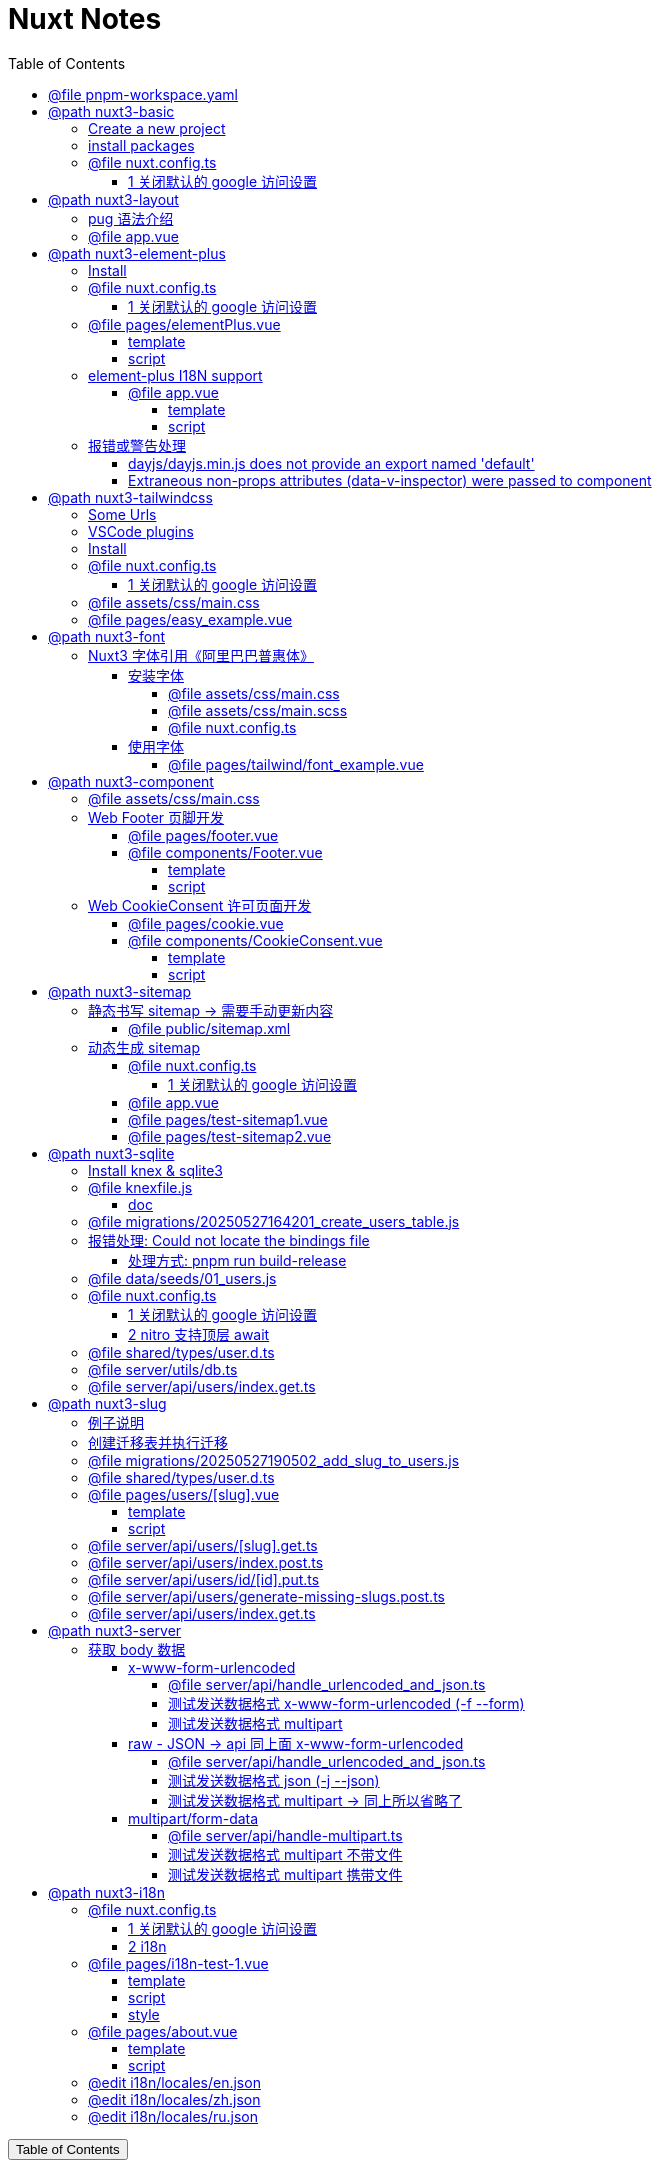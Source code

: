 :source-highlighter: pygments
:icons: font
:scripts: cjk
:stem: latexmath
:toc:
:toc: right
:toc-title: Table of Contents
:toclevels: 4

= Nuxt Notes

++++
<button id="toggleButton">Table of Contents</button>
<script>
    // 获取按钮和 div 元素
    const toggleButton = document.getElementById('toggleButton');
    const contentDiv = document.getElementById('toc');
    contentDiv.style.display = 'block';

    // 添加点击事件监听器
    toggleButton.addEventListener('click', () => {
        // 切换 div 的显示状态
        // if (contentDiv.style.display === 'none' || contentDiv.style.display === '') {
        if (contentDiv.style.display === 'none') {
            contentDiv.style.display = 'block';
        } else {
            contentDiv.style.display = 'none';
        }
    });
</script>
++++

== @file pnpm-workspace.yaml
[source,yaml]
----
packages:
  - 'nuxt3-basic'
  - 'nuxt3-element-plus'
  - 'nuxt3-layout'
  - 'nuxt3-tailwindcss'
  - 'nuxt3-font'
  - 'nuxt3-component'
  - 'nuxt3-sitemap'
  - 'nuxt3-sqlite'
  - 'nuxt3-slug'
  - 'nuxt3-server'
  - 'nuxt3-i18n'

----

== @path nuxt3-basic
这是本来就有的 origin/main 分支。

https://github.com/wangzhaohe/nuxt3-basic.git

=== Create a new project
https://nuxt.com/docs/getting-started/installation#new-project

Prepare Directory

    mkdir -p nuxt/nuxt3

IMPORTANT: nuxt3-basic 作为最基本的项目目录，后面会使用 `git worktree` 把不同分支的目录放在 nuxt3目录下，它们和 nuxt3-basic 在同级目录下。这样后面再有 nuxt4 的项目，也可以放在 nuxt 目录下，和 nuxt3 目录平行放置。


Create a new nuxt3 project

    cd nuxt/nuxt3
    pnpm create nuxt nuxt3-basic


.Install some recommended library
....
> pnpm create nuxt nuxt3-basic

        .d$b.
       i$$A$$L  .d$b
     .$$F` `$$L.$$A$$.
    j$$'    `4$$:` `$$.
   j$$'     .4$:    `$$.
  j$$`     .$$:      `4$L
 :$$:____.d$$:  _____.:$$:
 `4$$$$$$$$P` .i$$$$$$$$P`

ℹ Welcome to Nuxt!                                                                                                                                nuxi 11:13:07 AM
ℹ Creating a new project in nuxt3-basic.                                                                                                          nuxi 11:13:07 AM

✔ Which package manager would you like to use?
pnpm
◐ Installing dependencies...                                                                                                                       nuxi 11:13:09 AM
 WARN  9 deprecated subdependencies found: @types/parse-path@7.1.0, are-we-there-yet@2.0.0, gauge@3.0.2, glob@7.2.3, glob@8.1.0, inflight@1.0.6, node-domexception@1.0.0, npmlog@5.0.1, rimraf@3.0.2
Packages: +763

Progress: resolved 836, reused 757, downloaded 11, added 763, done

> nuxt-app@ postinstall /Users/swot/swot-learning/nuxt/nuxt3/nuxt3-basic
> nuxt prepare

✔ Types generated in .nuxt                                                                                                                        nuxi 11:13:21 AM

dependencies:
+ nuxt 3.17.4
+ vue 3.5.14
+ vue-router 4.5.1

Done in 11.6s
✔ Installation completed.                                                                                                                         nuxi 11:13:21 AM

✔ Initialize git repository?
Yes
ℹ Initializing git repository...                                                                                                                  nuxi 11:13:25 AM

hint: Using 'master' as the name for the initial branch. This default branch name
hint: is subject to change. To configure the initial branch name to use in all
hint: of your new repositories, which will suppress this warning, call:
hint:
hint: 	git config --global init.defaultBranch <name>
hint:
hint: Names commonly chosen instead of 'master' are 'main', 'trunk' and
hint: 'development'. The just-created branch can be renamed via this command:
hint:
hint: 	git branch -m <name>
Initialized empty Git repository in /Users/swot/swot-learning/nuxt/nuxt3/nuxt3-basic/.git/

✔ Would you like to install any of the official modules?
@nuxt/eslint – Project-aware, easy-to-use, extensible and future-proof ESLint integration, @nuxt/fonts – Add custom web fonts with performance in mind, @nuxt/icon –
Icon module for Nuxt with 200,000+ ready to use icons from Iconify, @nuxt/image – Add images with progressive processing, lazy-loading, resizing and providers
support, @nuxt/scripts – Add 3rd-party scripts without sacrificing performance, @nuxt/ui – The Intuitive UI Library powered by Reka UI and Tailwind CSS
ℹ Resolved @nuxt/icon, @nuxt/image, @nuxt/scripts, @nuxt/ui, @nuxt/fonts, @nuxt/eslint, adding modules...                                         nuxi 11:16:40 AM
ℹ Installing @nuxt/icon@1.13.0, @nuxt/image@1.10.0, @nuxt/scripts@0.11.7, @nuxt/ui@3.1.2, @nuxt/fonts@0.11.4, @nuxt/eslint@1.4.1 as dependencies  nuxi 11:16:40 AM
 WARN  9 deprecated subdependencies found: @types/parse-path@7.1.0, are-we-there-yet@2.0.0, gauge@3.0.2, glob@7.2.3, glob@8.1.0, inflight@1.0.6, node-domexception@1.0.0, npmlog@5.0.1, rimraf@3.0.2
Packages: +271
+++++++++++++++++++++++++++++++++++++++++++++++++++++++++++++++++++++++++++++++++++++++++++++++++++++++++++++++++++++++++++++++++++++++++++++++++++++++++++++++++++
Progress: resolved 1129, reused 1022, downloaded 3, added 271, done

dependencies:
+ @nuxt/eslint 1.4.1
+ @nuxt/fonts 0.11.4
+ @nuxt/icon 1.13.0
+ @nuxt/image 1.10.0
+ @nuxt/scripts 0.11.7
+ @nuxt/ui 3.1.2

Done in 19.8s
 WARN  9 deprecated subdependencies found: @types/parse-path@7.1.0, are-we-there-yet@2.0.0, gauge@3.0.2, glob@7.2.3, glob@8.1.0, inflight@1.0.6, node-domexception@1.0.0, npmlog@5.0.1, rimraf@3.0.2
Already up to date
Progress: resolved 1129, reused 1025, downloaded 0, added 0, done

dependencies:
+ @unhead/vue ^2.0.3
+ eslint ^9.0.0
+ typescript ^5.6.3

Done in 3s
ℹ Adding @nuxt/icon to the modules                                                                                                                nuxi 11:17:03 AM
ℹ Adding @nuxt/image to the modules                                                                                                               nuxi 11:17:03 AM
ℹ Adding @nuxt/scripts to the modules                                                                                                             nuxi 11:17:03 AM
ℹ Adding @nuxt/ui to the modules                                                                                                                  nuxi 11:17:03 AM
ℹ Adding @nuxt/fonts to the modules                                                                                                               nuxi 11:17:03 AM
ℹ Adding @nuxt/eslint to the modules                                                                                                              nuxi 11:17:03 AM
✔ ESLint config file created at /Users/swot/swot-learning/nuxt/nuxt3/nuxt3-basic/eslint.config.mjs                                                     11:17:05 AM
ℹ If you have .eslintrc or .eslintignore files, you might want to migrate them to the new config file                                                  11:17:05 AM
ℹ Nuxt Icon server bundle mode is set to local                                                                                                         11:17:05 AM
✔ Types generated in nuxt3-basic/.nuxt                                                                                                            nuxi 11:17:08 AM
                                                                                                                                                   nuxi 11:17:08 AM
✨ Nuxt project has been created with the v3 template. Next steps:
 › cd nuxt3-basic                                                                                                                                  nuxi 11:17:08 AM
 › Start development server with pnpm run dev
....

=== install packages
I like pug, so add it.

    pnpm add pug

=== @file nuxt.config.ts
[source,javascript,]
----
// https://nuxt.com/docs/api/configuration/nuxt-config
export default defineNuxtConfig({
    compatibilityDate: '2025-05-15',
    devtools: { enabled: true },

    modules: [
        '@nuxt/icon',
        '@nuxt/image',
        '@nuxt/scripts',
        '@nuxt/ui',
        '@nuxt/fonts',
        '@nuxt/eslint'
    ],
    @others
});
----

==== 1 关闭默认的 google 访问设置
[source,javascript,]
----
// 因为默认会使用 google 的字体和图标，但是 node.js 不会走代理，可能访问不到 google 网站。

// @nuxt/fonts 不使用 google fonts
fonts: {
    provider: 'none', // 禁用默认字体提供商（如 Google Fonts）
},

// Nuxt UI 就不会再尝试加载 Google Fonts
ui: {
    fonts: false
},
----

== @path nuxt3-layout
Add worktree nuxt3-layout

    git worktree add -b nuxt3-layout ../nuxt3-layout origin/main
    git push -u origin nuxt3-layout

https://github.com/wangzhaohe/nuxt3-basic/tree/nuxt3-layout

=== pug 语法介绍
模板使用了 pug 格式，优点是不用再写结束标签了。以缩进作为层级，类似于 python 语言。

https://pugjs.org/api/getting-started.html

安装 pug

    pnpm add -D pug

=== @file app.vue
[source,typescript]
----
<template lang="pug">
    NuxtLayout
        NuxtPage
</template>
----

== @path nuxt3-element-plus
Add worktree nuxt3-element-plus

    git worktree add -b nuxt3-element-plus ../nuxt3-element-plus
    git push -u origin nuxt3-element-plus

[IMPORTANT]
====
一定要注意是从哪个分支创建的，实在不放心就直接指定分支来源吧。
比如从 origin/nuxt3-layout 来创建新的 worktree

    git worktree add -b nuxt3-element-plus ../nuxt3-element-plus origin/nuxt3-layout
====

https://github.com/wangzhaohe/nuxt3-basic/tree/nuxt3-element-plus

=== Install
Video: https://www.bilibili.com/video/BV1G14y1z7KF/?spm_id_from=333.337.search-card.all.click&vd_source=392e2829ea8e40de989be86888026747[安装和使用Element Plus组件库] | 
https://www.bilibili.com/video/BV1pd4y1W7eX/?spm_id_from=333.788&vd_source=392e2829ea8e40de989be86888026747[水哥澎湃]

文档: https://nuxt.com/modules/element-plus?[官网详细安装说明]

.安装命令
[source,sql]
----
pnpm i element-plus @element-plus/nuxt -D
----

NOTE: -D 可以作为开发依赖，因为在 build 时会自动收集相关信息

=== @file nuxt.config.ts
[source,javascript,]
----
// https://nuxt.com/docs/api/configuration/nuxt-config
export default defineNuxtConfig({
    compatibilityDate: '2025-05-15',
    devtools: { enabled: true },

    modules: [
        '@nuxt/icon',
        '@nuxt/image',
        '@nuxt/scripts',
        '@nuxt/ui',
        '@nuxt/fonts',
        '@nuxt/eslint',
        '@element-plus/nuxt'    // new
    ],
    elementPlus: { /** Options */ },
    @others
});
----

==== 1 关闭默认的 google 访问设置
[source,javascript,]
----
/* 因为默认会使用 google 的字体和图标，
   但是 node.js 不会走代理，可能访问不到 google 网站
*/

// @nuxt/fonts 不使用 google fonts
fonts: {
    provider: 'none', // 禁用默认字体提供商（如 Google Fonts）
},

// Nuxt UI 就不会再尝试加载 Google Fonts
ui: {
    fonts: false
},
----

=== @file pages/elementPlus.vue


==== template
[source,typescript]
----
<template lang="pug">
div
    el-button(@click="ElMessage('hello')") button

    ElButton(:icon="ElIconEditPen" type="success") button

    LazyElButton(type="warning") lazy button

    el-icon
        ElIconDeleteFilled

    el-date-picker(
        v-model="date"
        type="date"
        placeholder="选择日期"
    )

    el-table.mb-1(:data="[]")
    el-pagination(:total="100")
</template>
----

==== script
[source,typescript]
----
<script setup lang="ts">
    const date = ref('')
</script>
----

=== element-plus I18N support
https://element-plus.org/zh-CN/guide/i18n.html#configprovider

ConfigProvider 方式

==== @file app.vue


===== template
[source,typescript]
----
<template lang="pug">
NuxtLayout
    div
        //- 这一行应该可以放在 layout 文件中，现在只是一个测试而已
        el-button.mb-2(@click="toggle") Switch Language
        p
        el-config-provider(:locale="locale")
            NuxtPage
</template>
----

===== script
[source,typescript]
----
<script setup lang="ts">

import zhCn from 'element-plus/es/locale/lang/zh-cn'
import en   from 'element-plus/es/locale/lang/en'

const language = ref('zh-cn')

// eslint-disable-next-line @typescript-eslint/no-unused-vars
const locale = computed(() => (
    language.value === 'zh-cn' ? zhCn : en))

// eslint-disable-next-line @typescript-eslint/no-unused-vars
const toggle = () => {
    language.value = language.value === 'zh-cn' ? 'en' : 'zh-cn'
}

</script>
----

=== 报错或警告处理


==== dayjs/dayjs.min.js does not provide an export named 'default'
这是安装命令:

    pnpm i element-plus @element-plus/nuxt -D

在安装完 element-plus 后报错:

.报错提示
....
[Bug Report] [All] Uncaught SyntaxError: The requested module '/_nuxt/node_modules/dayjs/dayjs.min.js?v=391d0c11' does not provide an export named 'default' (at picker2.mjs?v=391d0c11:2:8)
....


在网上查找解决方法为：
https://github.com/element-plus/element-plus/issues/8165

实际解决方法为: pnpm install dayjs

==== Extraneous non-props attributes (data-v-inspector) were passed to component
https://github.com/element-plus/element-plus/issues/18213

```xml
<NuxtLayout>
    <!-- elementUI plus 支持中文 -->
    <el-config-provider :locale="zhCn">
        <NuxtPage />
    </el-config-provider>
</NuxtLayout>
```

如上面 element-plus 设置中文后，如果在页面(pages/)中再使用组件，则会报警告如下:

> WARN  [Vue warn]: Extraneous non-props attributes (data-v-inspector) were passed to component but could not be automatically inherited because component renders fragment or text or teleport root nodes. 
  at <ElConfigProvider locale= { name: 'zh-cn',
  el:


##解决方法：在 nuxt.config.ts 中临时禁用 componentInspector 功能##

```javascript
export default defineNuxtConfig({
  devtools: {
    enabled: true,
    componentInspector: false
  },
})
```

== @path nuxt3-tailwindcss
Add worktree nuxt3-tailwindcss

    cd nuxt3-basic
    git worktree add -b nuxt3-tailwindcss ../nuxt3-tailwindcss origin/nuxt3-layout
    // 修改之后提交代码
    git push -u origin nuxt3-tailwindcss

https://github.com/wangzhaohe/nuxt3-basic/tree/nuxt3-tailwindcss

=== Some Urls
https://nuxt.com/modules/tailwindcss
目前我没有使用该 @nuxtjs/tailwindcss（集成的是 tailwindcss3），因为 NuxtUI 集成了 tailwindcss4，就不用再单独安装了。

Official Website: https://tailwindcss.com/blog

中文网: https://tailwind.nodejs.cn/docs/installation +
中文网的版本默认是 4.1 2025-05-22 12:50:32

基于 tailwind 开发的 UI https://flowbite.com/ +
感觉很强

基于 tailwind 开发的 UI 特效库 +
https://inspira-ui.com/getting-started/installation +
特别酷

Tailwind CSS Start to Mastery with 18 Project Examples 2024 +
https://www.bilibili.com/video/BV1f2zqYCE84 +
https://github.com/emmanuelbakare/Mastering-Tailwind-CSS-with-Project-Examples +
感觉这个课程挺适合我的，坚持看完了，英语听力长了。

=== VSCode plugins
vscode install plugin: Tailwind CSS IntelliSense (vscode 的智能提示，需要配置如下)

.在项目的根目录 `.vscode/settings.json` 中添加以下内容
[source,json]
----
{
  "files.associations": {
    "*.css": "tailwindcss"
  },
  "editor.quickSuggestions": {
    "strings": "on"
  },
  "tailwindCSS.classAttributes": ["class", "ui"],
  "tailwindCSS.experimental.classRegex": [
    ["ui:\\s*{([^)]*)\\s*}", "(?:'|\"|`)([^']*)(?:'|\"|`)"]
  ]
}
----

ref: https://ui.nuxt.com/getting-started/installation/nuxt#import-tailwind-css-and-nuxt-ui-in-your-css

=== Install
https://ui.nuxt.com/getting-started/installation/nuxt

使用 NuxtUI 的安装配置就可以了。

=== @file nuxt.config.ts
[source,typescript]
----
// https://nuxt.com/docs/api/configuration/nuxt-config
export default defineNuxtConfig({
    compatibilityDate: '2025-05-15',
    devtools: { enabled: true },

    modules: [
        '@nuxt/icon',
        '@nuxt/image',
        '@nuxt/scripts',
        '@nuxt/ui',                  // new
        '@nuxt/fonts',
        '@nuxt/eslint',
    ],
    css: ['~/assets/css/main.css'],  // new
    @others
})
----

==== 1 关闭默认的 google 访问设置
[source,javascript]
----
/* 因为默认会使用 google 的字体和图标，
   但是 node.js 不会走代理，可能访问不到 google 网站
*/

// @nuxt/fonts 不使用 google fonts
fonts: {
    provider: 'none', // 禁用默认字体提供商（如 Google Fonts）
},

ui: {
    // Nuxt UI 就不会再尝试加载 Google Fonts
    fonts: false,
},
----

=== @file assets/css/main.css
[source,scss]
----
@import "tailwindcss";
@import "@nuxt/ui";
----

=== @file pages/easy_example.vue
[source,typescript]
----
<template lang="pug">
div(class="text-3xl text-white bg-green-500 p-6 rounded shadow")
    | Tailwind 样式现在已生效
</template>
----

== @path nuxt3-font
Add worktree nuxt3-font

    cd nuxt3-basic
    git worktree add -b nuxt3-font ../nuxt3-font origin/nuxt3-layout
    // 修改之后提交代码
    git push -u origin nuxt3-font

https://github.com/wangzhaohe/nuxt3-basic/tree/nuxt3-font

=== Nuxt3 字体引用《阿里巴巴普惠体》


==== 安装字体
官网: https://www.iconfont.cn/fonts/detail?cnid=adI1E7HF7yme

1. 字体最好使用 .woff2 字体，很小，加载快。将字体放入 `public/fonts/` 目录下。
+
[source,console]
----
tree public/fonts                                         
public/fonts
├── PuHuiTi-Thin.woff
└── PuHuiTi-Thin.woff2
----
+
.阿里巴巴普惠字体2.0 下载子集是 .woff&.woff2 字体，且下载的只是在 input 框中输入的字
image::img/alibaba_puhui.png[,960]


2. 配置 main.scss 引入字体《阿里巴巴普惠体》

3. 配置 nuxt.config.ts 全局加载 main.scss 文件

===== @file assets/css/main.css
[source,scss]
----
/* sass 不支持 @import 了 */
@import "tailwindcss";
@import "@nuxt/ui";

/* 引入字体《阿里巴巴普惠体》 -- new */
@font-face {
    font-family: "PuHuiTi-Thin";
    src: url("/fonts/PuHuiTi-Thin.woff2") format("woff2"),
         url("/fonts/PuHuiTi-Thin.woff") format("woff");
    font-weight: 250;
    font-display: swap;
}

/* tailwind 工具类来使用指定的字体，会被全局使用 */
@theme {
    --font-sans: "PuHuiTi-Thin", sans-serif;
}
----

===== @file assets/css/main.scss


====== reset browser default css -> 若用 tailwindcss 则不用设置默认值
[source,scss]
----
* {
    box-sizing: border-box;
    padding: 0;
    margin: 0;
}

html {
    font-size: 62.5%;
}

a {
    text-decoration: none;
    display: inline-block;
}

ul, ol {
    list-style: none;
}
----

===== @file nuxt.config.ts
[source,javascript,]
----
// https://nuxt.com/docs/api/configuration/nuxt-config
export default defineNuxtConfig({
    compatibilityDate: '2025-05-15',
    devtools: { enabled: true },

    modules: [
        '@nuxt/icon',
        '@nuxt/image',
        '@nuxt/scripts',
        '@nuxt/ui',
        '@nuxt/fonts',
        '@nuxt/eslint'
    ],
    @others
});
----

====== 1 关闭默认的 google 访问设置
[source,javascript,]
----
/* 因为默认会使用 google 的字体和图标，
   但是 node.js 不会走代理，可能访问不到 google 网站
*/

// @nuxt/fonts 不使用 google fonts
fonts: {
    provider: 'none', // 禁用默认字体提供商（如 Google Fonts）
},

// Nuxt UI 就不会再尝试加载 Google Fonts
ui: {
    fonts: false
},
----

====== 2 全局加载 css 文件 -- new
[source,typescript]
----
css: [
    "~/assets/css/main.scss",
    "~/assets/css/main.css",
],
----

==== 使用字体


===== @file pages/tailwind/font_example.vue
[source,html]
----
<template lang="pug">
    div
        div 在下载《阿里巴巴普惠体》时，只选择了 魔方 Magic，所以其他字无效果
        br
        div(class="text-3xl bg-red-400") Hello World (该行无效果)
        br
        p 使用《阿里巴巴普惠体》 (该行无效果，下面的行都有效果)
        div(class="font-sans text-3xl") 魔方 Magic
        div(class="text-4xl") 魔方 Magic  (不指定 font-sans 也有效果，因为是全局的)
        div(class="font-sans text-4xl") 魔方 Magic
        div(class="font-sans text-5xl") 魔方 Magic
</template>
----

== @path nuxt3-component
Add worktree nuxt3-component

    cd nuxt3-basic
    git worktree add -b nuxt3-component ../nuxt3-component origin/nuxt3-tailwindcss
    // 修改之后提交代码
    git push -u origin nuxt3-component

https://github.com/wangzhaohe/nuxt3-basic/tree/nuxt3-component

=== @file assets/css/main.css
[source,scss]
----
@import "tailwindcss";
@import "@nuxt/ui";

/* 自定义 hover 效果的工具类 目前写在 vue 的 <style scoped> 中不支持 */
@utility link-hover {
    @apply hover:text-white hover:underline;
}
----

=== Web Footer 页脚开发


==== @file pages/footer.vue
[source,scss]
----
<template lang="pug">
div
    Footer
</template>

<script setup>
</script>
----

==== @file components/Footer.vue
网站底部组件

===== template
[source,scss]
----
<template lang="pug">
    footer.bg-gray-800.text-gray-300.py-8.px-4
        div.container.mx-auto
            @others
</template>
----

====== 1. footer__top
[source,scss]
----
section.flex.flex-wrap.justify-between
    @others
----

======= 1.1 服务链接
[source,scss]
----
nav.w-full(class="md:w-1/4")

    h6.font-bold.mb-4.text-gray-400
        | Services

    ul(class="space-y-2")
        li
            NuxtLink(to="/" class="link-hover")
                | Shop & Contact
        li
            NuxtLink(to="/" class="link-hover")
                | Return & Refund
        li
            NuxtLink(to="/" class="link-hover")
                | Online Store
        li
            NuxtLink(to="/" class="link-hover")
                | Terms & Conditions
----

======= 1.2 关于我们
[source,scss]
----
nav.w-full(class="md:w-1/4")

    h6.font-bold.mb-4.text-gray-400
        | About Us

    ul.space-y-2
        li
            NuxtLink(to="/" class="link-hover")
                | Our Story
        li
            NuxtLink(to="/" class="link-hover")
                | Blog
        li
            NuxtLink(to="/" class="link-hover")
                | Contact Us
----

======= 1.3 社交媒体链接
[source,scss]
----
nav.w-full(class="md:w-1/4")

    h6.font-bold.mb-4.text-gray-400
        | Follow Us

    ul.space-y-2
        li
            a(href="#" class="link-hover")
                | Facebook
        li
            a(href="#" class="link-hover")
                | Instagram
        li
            a(href="#" class="link-hover")
                | Twitter
----

======= 1.4 新闻订阅
[source,scss]
----
div.w-full(class="md:w-1/4")

    h6.font-bold.mb-4.text-gray-400
        | Subscribe

    form.flex.flex-col
        input(
            type="email" placeholder="Enter your email"
            class="bg-gray-700 text-gray-300 \
                   border border-gray-600 rounded-md p-2 mb-2"
        )
        button(
            type="submit"
            class="bg-blue-500 hover:bg-blue-600 text-white font-bold \
                   py-2 px-4 rounded-md"
        )
            | Subscribe
----

====== 2. footer__bottom 底部版权信息
[source,scss]
----
section.mt-8.text-center.text-gray-400
    p
        | &copy; 2025 Swotpp. All Rights Reserved
----

===== script
[source,scss]
----
<script setup lang="ts"></script>
----

=== Web CookieConsent 许可页面开发
有 CookieConsent 的参考页面

. https://www.qlik.com/us/pricing/data-integration-products-pricing

==== @file pages/cookie.vue
测试调用组件 CookieConsent.vue

[source,scss]
----
<template lang="pug">
    div
        CookieConsent
</template>

<script></script>
----

==== @file components/CookieConsent.vue
这是一个在页脚显示的 cookies 授权组件。

===== template
[source,scss]
----
<template lang="pug">
UApp
    @others
</template>
----

====== 1 Cookie Consent Modal
[source,scss]
----
div(
    v-if="cookieConsentModalIsVisible"
    class="flex flex-col justify-between \
           fixed bottom-5 left-5 p-5 \
           w-11/12 sm:w-4/5 md:w-3/5 \
           bg-white rounded-lg shadow-lg z-50"
)
    div.flex.justify-between.items-center.mb-2
        h2.m-0.text-lg.leading-tight
            | Manage Cookie Consent
        UButton(
            :padded="false"
            color="neutral"
            size="sm"
            variant="soft"
            icon="i-heroicons-x-mark-20-solid"
            @click="cookieConsentModalIsVisible = false"
        )

    p.text-sm.mb-5.leading-normal
        | Cookies give you a personalized experience. 
        | Cookie files help us to enhance your experience using our website, 
        | simplify navigation, keep our website safe and assist in our marketing efforts. 
        | For more information, review our 
        a#cookiePolicyLink.text-blue-500.no-underline(
            href="#"
            @click="cookiePolicyModalIsVisible = true"
        ) Cookie Policy.

    div.flex.justify-end.items-center.gap-2
        UButton(label="Accept" color="secondary" @click="acceptCookieConsent")
        UButton(label="Deny"   color="neutral"   @click="denyCookieConsent")
        UButton(label="Adjust" color="neutral"   @click="cookieSettingsModalIsVisible = true")
----

====== 2 Cookie Policy Modal
[source,scss]
----
div(
    v-if="cookiePolicyModalIsVisible"
    class="fixed z-50 left-0 top-0 w-full h-full \
           overflow-auto bg-black bg-opacity-50 \
           justify-center items-center"
)
    div(
        class="bg-white mx-auto my-20 p-2 \
               border border-gray-300 \
               w-11/12 max-w-lg rounded-lg"
    )
        UCard
            template(#header)
                div(class="flex justify-between items-center")
                    h2.m-0.text-lg.leading-none
                        | Cookie Policy
                    UButton(
                        :padded="false"
                        color="neutral"
                        size="sm"
                        variant="soft"
                        icon="i-heroicons-x-mark-20-solid"
                        @click="cookiePolicyModalIsVisible = false")

            p.pb-2
                | Types of cookies:
            ul
                li(class="flex flex-col sm:flex sm:flex-row sm:gap-2")
                    strong Necessary cookies:
                    span Essential for website functionality.
                li(class="flex flex-col sm:flex sm:flex-row sm:gap-2")
                    strong Preferences cookies:
                    span Remember your settings.
                li(class="flex flex-col sm:flex sm:flex-row sm:gap-2")
                    strong Statistics cookies:
                    span Help us improve our site.
                li(class="flex flex-col sm:flex sm:flex-row sm:gap-2")
                    strong Marketing cookies:
                    span Used for personalized advertising.

            template(#footer)
                p
                    | We use cookies to improve our services and customize your experience. 
                    | You can control the use of cookies through your browser settings and change your preferences at any time.
----

====== 3 Cookie Settings Modal
[source,scss]
----
div(v-if="cookieSettingsModalIsVisible"
    class="fixed z-50 left-0 top-0 w-full h-full overflow-auto bg-black bg-opacity-50 justify-center items-center")
    div(class="bg-white mx-auto my-20 p-2 border border-gray-300 w-11/12 max-w-lg rounded-lg")
        UCard
            template(#header)
                div(class="flex justify-between items-center")
                    h2(class="m-0 text-lg leading-tight")
                        | Cookie Settings
                    UButton(
                        :padded="false"
                        color="neutral"
                        size="sm"
                        variant="soft"
                        icon="i-heroicons-x-mark-20-solid"
                        @click="cookieSettingsModalIsVisible = false"
                    )
            form(id="cookieSettingsForm" @submit.prevent="saveCookieSettings")
                div(class="flex justify-between items-center mb-2")
                    label(for="necessaryCookies" class="mr-2") Necessary Cookies
                    input(
                        type="checkbox" id="necessaryCookies" name="necessaryCookies" class="h-5 w-5 accent-blue-600"
                        v-model="necessaryCookies"
                    )
                div(class="flex justify-between items-center mb-2")
                    label(for="preferencesCookies" class="mr-2") Preferences Cookies
                    input(
                        type="checkbox" id="preferencesCookies" name="preferencesCookies" class="h-5 w-5 accent-blue-600"
                        v-model="preferencesCookies"
                    )
                div(class="flex justify-between items-center mb-2")
                    label(for="statisticsCookies" class="mr-2") Statistics Cookies
                    input(
                        type="checkbox" id="statisticsCookies" name="statisticsCookies" class="h-5 w-5 accent-blue-600"
                        v-model="statisticsCookies"
                    )
                div(class="flex justify-between items-center mb-2")
                    label(for="marketingCookies" class="mr-2") Marketing Cookies
                    input(
                        type="checkbox" id="marketingCookies" name="marketingCookies" class="h-5 w-5 accent-blue-600"
                        v-model="marketingCookies"
                    )
                UButton(label="Save" color="secondary" type="submit" block class="mt-5")
----

===== script
[source,scss]
----
<script setup lang="ts">
</script>
----

====== ref var
[source,javascript,]
----
// flags used by v-if
const cookieConsentModalIsVisible = ref(false);
const cookiePolicyModalIsVisible = ref(false);
const cookieSettingsModalIsVisible = ref(false);

// 5 cookies
const maxAge = 60 * 60 * 24 * 30; // 30 days in seconds
const necessaryCookies = useCookie('necessaryCookies', { maxAge });
const preferencesCookies = useCookie('preferencesCookies', { maxAge });
const statisticsCookies = useCookie('statisticsCookies', { maxAge });
const marketingCookies = useCookie('marketingCookies', { maxAge });
const cookieConsent = useCookie('cookieConsent', { maxAge });

if (cookieConsent.value &&
   ['accepted', 'denied', 'partial'].includes(cookieConsent.value)) {
    cookieConsentModalIsVisible.value = false;
} else {
    cookieConsentModalIsVisible.value = true;
}
----

====== accept & deny
[source,javascript,]
----
const acceptCookieConsent = () => {
    cookieConsent.value = 'accepted';
    cookieConsentModalIsVisible.value = false;
};

const denyCookieConsent = () => {
    cookieConsent.value = 'denied';
    cookieConsentModalIsVisible.value = false;
};
----

====== saveCookieSettings
[source,javascript,]
----
// will be called by saveCookieSettings
const saveCookieConsent = () => {
    // 从 Adjust 选项来关联 cookieConsent 的三种情况
    // 1. 如果都选择 cookieConsent 设置为 accepted
    // 2. 如果都不选择 cookieConsent 设置为 denied
    // 3. 只选择部分 cookieConsent 设置为 partial
    const consent = [necessaryCookies.value, preferencesCookies.value, statisticsCookies.value, marketingCookies.value];
    const accepted = consent.every((value) => value);
    const denied = consent.every((value) => !value);
    cookieConsent.value = accepted ? 'accepted' : denied ? 'denied' : 'partial';
    cookieConsentModalIsVisible.value = false;
};

const saveCookieSettings = () => {
    // Save cookie settings
    necessaryCookies.value = necessaryCookies.value;
    preferencesCookies.value = preferencesCookies.value;
    statisticsCookies.value = statisticsCookies.value;
    marketingCookies.value = marketingCookies.value;

    cookieSettingsModalIsVisible.value = false;  // Close cookie settings modal
    saveCookieConsent();  // Update cookie consent based on the above settings
};
----

== @path nuxt3-sitemap
Add worktree nuxt3-sitemap

    cd nuxt3-basic
    git worktree add -b nuxt3-sitemap ../nuxt3-sitemap origin/main
    // 修改之后提交代码
    git push -u origin nuxt3-sitemap

https://github.com/wangzhaohe/nuxt3-basic/tree/nuxt3-sitemap

=== 静态书写 sitemap -> 需要手动更新内容
在 Nuxt 中，sitemap.xml 和 sitemap.xsl 文件应该放在 `public/` 目录下。

`public/` 目录用于存放网站的静态资源，这些文件会在根目录下直接提供服务，并且在构建过程中不会被修改。这非常适合那些需要保持原始文件名的文件（如 `robots.txt`）或不太可能更改的文件（如 `favicon.ico`）。

目录结构示例：
```
-| public/
---| favicon.ico
---| sitemap.xml
---| sitemap.xsl
---| robots.txt
```

这些文件将直接在您的网站根目录下可访问，例如：`https://yoursite.com/sitemap.xml`。

[Nuxt 文档 - public 目录](https://nuxt.com/docs/guide/directory-structure/public)

*如果您使用 `@nuxtjs/sitemap` 模块来自动生成站点地图，那么您不需要手动创建这些文件，因为模块会自动生成并放置在正确的位置。*

如果您使用 Nuxt 4 的新目录结构，`public/` 目录仍然是位于项目根目录下，而不是在 `app/` 目录内。

==== @file public/sitemap.xml
[source,xml]
----
<?xml version="1.0" encoding="UTF-8"?>
<?xml-stylesheet type="text/xsl" href="http://localhost:3000/sitemap.xsl"?>
<urlset xmlns="http://www.sitemaps.org/schemas/sitemap/0.9">
	<url>
		<loc>https://www.swotpp.com/sitemap_addl.xml</loc>
	</url>
	<url>
		<loc>https://www.swotpp.com/sitemap_post_1.xml</loc>
		<priority>0.9</priority>
		<changefreq>weekly</changefreq>
	</url>
	<url>
		<loc>https://www.swotpp.com/sitemap_post_2.xml</loc>
		<priority>0.9</priority>
		<changefreq>weekly</changefreq>
	</url>
	<url>
		<loc>https://www.swotpp.com/sitemap_page.xml</loc>
		<priority>0.9</priority>
		<changefreq>weekly</changefreq>
	</url>
	<url>
		<loc>https://www.swotpp.com/sitemap_news.xml</loc>
		<priority>0.9</priority>
		<changefreq>weekly</changefreq>
	</url>
	<url>
		<loc>https://www.swotpp.com/sitemap_project.xml</loc>
		<priority>0.9</priority>
		<changefreq>weekly</changefreq>
	</url>
	<url>
		<loc>https://www.swotpp.com/sitemap_category.xml</loc>
		<priority>0.8</priority>
		<changefreq>weekly</changefreq>
	</url>
	<url>
		<loc>https://www.swotpp.com/sitemap_post_tag.xml</loc>
		<priority>0.8</priority>
		<changefreq>weekly</changefreq>
	</url>
	<url>
		<loc>https://www.swotpp.com/sitemap_project_catalog.xml</loc>
		<priority>0.8</priority>
		<changefreq>weekly</changefreq>
	</url>
</urlset><!-- permalink_structure ends with slash (/) but REQUEST_URI does not end with slash (/) -->
----

=== 动态生成 sitemap
V7.3.0 https://nuxtseo.com/docs/sitemap/getting-started/installation

.install
[source,console]
----
pnpm i @nuxtjs/sitemap
----

.vim nuxt.config.ts
[source,javascript]
----
export default defineNuxtConfig({
  modules: [
    '@nuxtjs/sitemap',
  ],
})
----

visit result: http://localhost:3000/sitemap.xml

***

目前是静态的, 动态网站则需使用 sources，参考
https://nuxtseo.com/docs/sitemap/guides/dynamic-urls#_2-create-your-own-endpoint

    sitemap: {
        sources: [
            '/api/__sitemap__/urls',
        ]
    },

==== @file nuxt.config.ts
[source,javascript,]
----
// https://nuxt.com/docs/api/configuration/nuxt-config
export default defineNuxtConfig({
    compatibilityDate: '2025-05-15',
    devtools: { enabled: true },

    modules: [
        '@nuxt/icon',
        '@nuxt/image',
        '@nuxt/scripts',
        '@nuxt/ui',
        '@nuxt/fonts',
        '@nuxt/eslint',
        '@nuxtjs/sitemap',  // new
    ],
    @others
});
----

===== 1 关闭默认的 google 访问设置
[source,javascript,]
----
/* 因为默认会使用 google 的字体和图标，
   但是 node.js 不会走代理，可能访问不到 google 网站
*/

// @nuxt/fonts 不使用 google fonts
fonts: {
    provider: 'none', // 禁用默认字体提供商（如 Google Fonts）
},

// Nuxt UI 就不会再尝试加载 Google Fonts
ui: {
    fonts: false
},
----

==== @file app.vue
[source,xml]
----
<template>
  <div>
    <NuxtPage />
  </div>
</template>
----

==== @file pages/test-sitemap1.vue
[source,xml]
----
<template>
    This is page test-sitemap1
</template>
----

==== @file pages/test-sitemap2.vue
[source,xml]
----
<template>
    This is page test-sitemap2
</template>
----

== @path nuxt3-sqlite
Add worktree nuxt3-sqlite

    cd nuxt3-basic
    git worktree add -b nuxt3-sqlite ../nuxt3-sqlite origin/main
    // 修改之后提交代码
    git push -u origin nuxt3-sqlite

https://github.com/wangzhaohe/nuxt3-basic/tree/nuxt3-sqlite

=== Install knex & sqlite3
在 Nuxt3 项目中使用 `Knex.js` 连接 `SQLite` 数据库是完全可行的，尤其适合轻量级项目或本地开发。

    // pnpm add knex sqlite3   sqlite3 需要编译，很麻烦
    pnpm add knex better-sqlite3

=== @file knexfile.js
[source,typescript]
----
import betterSqlite3 from 'better-sqlite3';

const shared = {
    client: 'better-sqlite3',
    driver: betterSqlite3,
    useNullAsDefault: true,
    migrations: {
        directory: './migrations'
    },
    seeds: {
        directory: './data/seeds'
    }
};

const development = {
    ...shared,
    connection: {
        filename: './data/dev.sqlite'
    }
};

const production = {
    ...shared,
    connection: {
        filename: './data/prod.sqlite'
    }
};

// CLI 要求使用默认导出方式
export default {
    development,
    production
};

----

==== doc
1. 生成 knexfile.js 配置文件
   * 执行 `knex init` 生成一个 knexfile.js 配置文件，用于定义数据库连接信息。
   * 只需要执行一次即可，实际上自己手动创建个 knexfile.js 文件就行了。

2. 迁移命令：
   * 生成迁移文件

        knex migrate:make create_users_table
        # 生成迁移文件并补充完整内容，migrations 目录会自动生成
        # 例如 migrations/20250322014847_create_users_table.js

   * 创建数据库 sqlite 存放的目录 data

        mkdir data
        knex migrate:latest
        # 自动生成数据库文件 data/dev.sqlite
        # 查看数据库中已经生成了表 users

=== @file migrations/20250527164201_create_users_table.js
[source,typescript]
----
export const up = function(knex) {
    return knex.schema.createTable('users', (table) => {
        table.increments('id').primary()
        table.string('username').notNullable().unique()
        table.string('password').notNullable()
        table.timestamps()  // 自动创建 `created_at` 和 `updated_at`
    })
};

export const down = function(knex) {
	  return knex.schema.dropTable('users')
};
----

执行 knex migrate:latest

table.timestamps() 会在数据库中生成字段：

    created_at DATETIME
    updated_at DATETIME

=== 报错处理: Could not locate the bindings file
.执行命令报错 knex migrate:latest
....
Using environment: development
Could not locate the bindings file. Tried:
 → /Users/swot/swot-learning/nuxt/nuxt3/node_modules/.pnpm/better-sqlite3@11.10.0/node_modules/better-sqlite3/build/better_sqlite3.node
 → /Users/swot/swot-learning/nuxt/nuxt3/node_modules/.pnpm/better-sqlite3@11.10.0/node_modules/better-sqlite3/build/Debug/better_sqlite3.node
 → /Users/swot/swot-learning/nuxt/nuxt3/node_modules/.pnpm/better-sqlite3@11.10.0/node_modules/better-sqlite3/build/Release/better_sqlite3.node
 → /Users/swot/swot-learning/nuxt/nuxt3/node_modules/.pnpm/better-sqlite3@11.10.0/node_modules/better-sqlite3/out/Debug/better_sqlite3.node
 → /Users/swot/swot-learning/nuxt/nuxt3/node_modules/.pnpm/better-sqlite3@11.10.0/node_modules/better-sqlite3/Debug/better_sqlite3.node
 → /Users/swot/swot-learning/nuxt/nuxt3/node_modules/.pnpm/better-sqlite3@11.10.0/node_modules/better-sqlite3/out/Release/better_sqlite3.node
 → /Users/swot/swot-learning/nuxt/nuxt3/node_modules/.pnpm/better-sqlite3@11.10.0/node_modules/better-sqlite3/Release/better_sqlite3.node
 → /Users/swot/swot-learning/nuxt/nuxt3/node_modules/.pnpm/better-sqlite3@11.10.0/node_modules/better-sqlite3/build/default/better_sqlite3.node
 → /Users/swot/swot-learning/nuxt/nuxt3/node_modules/.pnpm/better-sqlite3@11.10.0/node_modules/better-sqlite3/compiled/20.12.1/darwin/x64/better_sqlite3.node
 → /Users/swot/swot-learning/nuxt/nuxt3/node_modules/.pnpm/better-sqlite3@11.10.0/node_modules/better-sqlite3/addon-build/release/install-root/better_sqlite3.node
 → /Users/swot/swot-learning/nuxt/nuxt3/node_modules/.pnpm/better-sqlite3@11.10.0/node_modules/better-sqlite3/addon-build/debug/install-root/better_sqlite3.node
 → /Users/swot/swot-learning/nuxt/nuxt3/node_modules/.pnpm/better-sqlite3@11.10.0/node_modules/better-sqlite3/addon-build/default/install-root/better_sqlite3.node
 → /Users/swot/swot-learning/nuxt/nuxt3/node_modules/.pnpm/better-sqlite3@11.10.0/node_modules/better-sqlite3/lib/binding/node-v115-darwin-x64/better_sqlite3.node
....

==== 处理方式: pnpm run build-release
参考来源: https://github.com/WiseLibs/better-sqlite3/issues/146#issuecomment-2813283542

> I had no build folder in node_modules/better-sqlite3. I got it working by going into node_modules/better-sqlite3 and running pnpm run build-release. Now I have a build folder and the error is gone.

所以执行如下命令就好了

    cd node_modules/better-sqlite3
    pnpm run build-release

=== @file data/seeds/01_users.js
操作命令

    knex seed:run 执行所有
    knex seed:run --specific 01_users.js 执行单个

[source,typescript]
----
export async function seed(knex) {

    await knex('users').del();

    // const now = new Date().toISOString();  // 使用服务器时间
    const now = knex.fn.now(); // 使用数据库当前时间

    await knex('users').insert([
        { id: 1, username: 'User1', password: '123456', created_at: now, updated_at: now },
        { id: 2, username: 'User2', password: '123456', created_at: now, updated_at: now },
        { id: 3, username: 'User3', password: '123456', created_at: now, updated_at: now }
    ]);
}
----

=== @file nuxt.config.ts
[source,javascript,]
----
// https://nuxt.com/docs/api/configuration/nuxt-config
export default defineNuxtConfig({
    compatibilityDate: '2025-05-15',
    devtools: { enabled: true },
    future: {
       compatibilityVersion: 4,
    },
    modules: [
        '@nuxt/icon',
        '@nuxt/image',
        '@nuxt/scripts',
        '@nuxt/ui',
        '@nuxt/fonts',
        '@nuxt/eslint'
    ],
    @others
});
----

==== 1 关闭默认的 google 访问设置
[source,javascript,]
----
/* 因为默认会使用 google 的字体和图标，
   但是 node.js 不会走代理，可能访问不到 google 网站
*/

// @nuxt/fonts 不使用 google fonts
fonts: {
    provider: 'none', // 禁用默认字体提供商（如 Google Fonts）
},

// Nuxt UI 就不会再尝试加载 Google Fonts
ui: {
    fonts: false
},
----

==== 2 nitro 支持顶层 await
[source,typescript]
----
nitro: {
    esbuild: {
        options: {
            target: 'es2022', // 支持顶层 await
        },
    }
},
----

In server/utils/db.ts:

    const knexfile = await import(knexfilePath);

要想支持这种顶层 await，则需要配置 es2022

=== @file shared/types/user.d.ts
[source,typescript]
----
// 可以自己定义 User 接口
export interface User {
    id: number
    username: string
    password: string
    created_at: string
    updated_at: string
}
----

=== @file server/utils/db.ts
Get database config from knexfile.js.

[source,typescript]
----
import knex from 'knex';
import { fileURLToPath } from 'url'
import { dirname, join } from 'path';

const currentDir = dirname(fileURLToPath(import.meta.url));
const knexfilePath = join(currentDir, '../../knexfile.js');
// 注意 es2022 才支持顶层 await
const knexfile = await import(knexfilePath);
const env = (process.env.NODE_ENV || 'development') as keyof typeof knexfile.default;

export default knex(knexfile.default[env]);
----

=== @file server/api/users/index.get.ts
[source,typescript]
----
// 比如你想查询 `users` 表：
export default defineEventHandler(async (event) => {
    const users = await db<User>('users').select('*')
    return users
})
----

== @path nuxt3-slug
Add worktree nuxt3-slug

    cd nuxt3-sqlite
    git worktree add -b nuxt3-slug ../nuxt3-slug
    // 修改之后提交代码
    git push -u origin nuxt3-slug

https://github.com/wangzhaohe/nuxt3-basic/tree/nuxt3-slug

=== 例子说明
下面使用 users 表作为 slug 入门例子。

一般情况 users 表中的 username 字段没有空格分隔，因为用户名不允许有空格。

我们只是作为一个 Example 来演示 slug 的使用。

=== 创建迁移表并执行迁移
为前面已经创建的 users 表增加字段 slug

    knex migrate:make add_slug_to_users

迁移字段

    knex migrate:latest

检查状态

    knex migrate:status

=== @file migrations/20250527190502_add_slug_to_users.js
[source,typescript]
----
export const up = function(knex) {
    return knex.schema.table('users', (table) => {
        table.string('slug').unique();  // 添加 slug 字段并设置唯一
    });
};

export const down = function(knex) {
    return knex.schema.table('users', (table) => {
        table.dropColumn('slug');  // 回滚时移除
    });
};
----

=== @file shared/types/user.d.ts
[source,typescript]
----
// 更新 User 接口，添加 slug 字段

export interface User {
    id: number
    username: string
    password: string
    slug: string  // 添加 slug 字段
    created_at: string
    updated_at: string
}
----

=== @file pages/users/[slug].vue
在动态路由中使用 slug

==== template
[source,typescript]
----
<template lang="pug">
ul
    li(v-for="item in user" :key="index")
        | {{ item }}
</template>
----

==== script
[source,typescript]
----
<script setup lang="ts">

const route = useRoute();
const slug = route.params.slug;

// 通过 slug 获取用户数据
// eslint-disable-next-line @typescript-eslint/no-unused-vars
const { data: user } = await useFetch(`/api/users/${slug}`);

</script>
----

=== @file server/api/users/[slug].get.ts
http :3000/api/users/user1-b53304f3

[source,typescript]
----
// get user by slug
import type { User } from '~/types/user'

export default defineEventHandler(async (event) => {
    const slug = getRouterParam(event, 'slug');
    const user = await db<User>('users').where({ slug }).first();

    if (!user) {
        throw createError({
            statusCode: 404,
            statusMessage: 'User not found'
        });
    }
    return user;
});
----

=== @file server/api/users/index.post.ts
[source,typescript]
----
// Add slug and hash password when create user
import { v4 as uuidv4 } from 'uuid';
import bcrypt from 'bcryptjs';


export default defineEventHandler(async (event) => {

    const body = await readBody(event);
    const hashedPassword = await bcrypt.hash(body.password, 10);
    const slug = `${body.username.toLowerCase().replace(/\s+/g, '-')}-${(uuidv4()).substring(0, 8)}`;

    // body 中有 username 和 password，不要指定这样的字段，直接使用 body 即可
    const user = await db<User>('users').insert({
        ...body,
        password: hashedPassword,
        // 这里的 slug 是 uuidv4 的前 8 位
        // 这里的 slug 是 username 的小写字母和 - 连接起来
        slug: slug,
        created_at: db.fn.now(),
        updated_at: db.fn.now()
    }).returning('*');

    return user[0];
});
----

const now = db.fn.now();  // 使用数据库当前时间，但是格式与 ISOString 不一样，但仍然是 UTC 时间。

http POST :3000/api/users username=Swot password=123

http --offline POST :3000/api/users username=Swot password=123

=== @file server/api/users/id/[id].put.ts
http put :3000/api/users/id/5 username=swotpp

[source,typescript]
----
// 更新用户，如果没有 slug 则增加 slug
// 此路由多加了一个 /id/，就是为了 /api/users/[slug].get.ts 区分开

import { v4 as uuidv4 } from 'uuid';
import type { User } from '~/types/user'


export default defineEventHandler(async (event) => {

    const userId = getRouterParam(event, 'id');
    const body = await readBody(event);

    if (!userId) {
        throw createError({
            statusCode: 400,
            statusMessage: 'Invalid user ID'
        });
    }
    const currentUser = await db<User>('users').where('id', userId).first();

    if (!currentUser) {
        throw createError({
            statusCode: 404,
            statusMessage: 'User not found'
        });
    }
    // 准备更新数据
    const updatedData: { username: string; updated_at: string; slug?: string } = {
        username: body.username,  // 这个字段根据实际情况修改，因为用户名可能不允许修改
        updated_at: new Date().toISOString()
    };
    // 检查用户是否已有 slug，如果没有则生成一个
    if (!currentUser.slug) {
        const nameSlug = body.username.toLowerCase().replace(/\s+/g, '-');
        const uuidPart = uuidv4().substring(0, 8);
        updatedData.slug = `${nameSlug}-${uuidPart}`;
    }
    // 更新用户信息
    const updatedUser = await db<User>('users')
        .where('id', userId)
        .update(updatedData)
        .returning('*');

    return updatedUser[0];
});
----

=== @file server/api/users/generate-missing-slugs.post.ts
[source,typescript]
----
// Add slug for all users
import { v4 as uuidv4 } from 'uuid'
import type { User } from '~/types/user'

export default defineEventHandler(async (event) => {
    try {
        // 查找所有没有 slug 的用户
        const usersWithoutSlug = await db('users')
            .whereNull('slug')
            .select('*')

        let updatedCount = 0

        // 为每个用户更新一个生成的 UUID 前8位作为 slug
        for (const user of usersWithoutSlug) {
            const nameSlug = user.username.toLowerCase().replace(/\s+/g, '-');
            const uuidPart = uuidv4().substring(0, 8);  // UUID 只取前8位
            const slug = `${nameSlug}-${uuidPart}`;

            // 更新用户的 slug
            await db<User>('users')
                .where({ id: user.id })
                .update({
                    slug,
                    updated_at: new Date().toISOString()
                })

            updatedCount++
        }

        return {
            success: true,
            message: `已为 ${updatedCount} 个用户更新了新的 UUID slug`,
            updatedCount
        }
    } catch (error) {
        throw createError({
            statusCode: 500,
            statusMessage: '生成 slug 失败',
            data: error
        })
    }
})
----

值得注意的是，虽然这个 api 不接收请求体数据，但它确实修改了数据库状态。

根据 RESTful 原则，修改资源状态的操作通常使用 POST、PUT 或 PATCH 方法，而不是 GET。

GET 请求应该是幂等的（多次调用不会产生不同结果）。

因此，尽管技术上可以使用 GET，但保持为 POST 可能更符合 API 设计最佳实践，因为这个操作会修改数据库状态。

=== @file server/api/users/index.get.ts
http :3000/api/users

[source,typescript]
----
// 比如你想查询 `users` 表：
export default defineEventHandler(async (event) => {
    const users = await db<User>('users').select('*')
    return users
})
----

== @path nuxt3-server
Add worktree nuxt3-server

    cd nuxt3-basic
    git worktree add -b nuxt3-server ../nuxt3-server origin/main
    // 修改之后提交代码
    git push -u origin nuxt3-server

https://github.com/wangzhaohe/nuxt3-basic/tree/nuxt3-server

=== 获取 body 数据


==== x-www-form-urlencoded


===== @file server/api/handle_urlencoded_and_json.ts
可以用 readBody(event) 解析 JSON 或普通表单数据（application/json 或 application/x-www-form-urlencoded），而 multipart/form-data 需要特殊处理，否则 readBody 会得到原始内容字符串。

[source,typescript]
----
export default defineEventHandler(async (event) => {
    const body = await readBody(event)
    // 这里 body 会包含表单字段，或者还有文件内容
    console.log('body:', body);
    return { body }
})
----

===== 测试发送数据格式 x-www-form-urlencoded (-f --form)
[source,shell]
----
http -f -v post :3000/api/handle_urlencoded_and_json username=river password=123
----

.result
....
POST /api/handle-form-data HTTP/1.1
Accept: */*
Accept-Encoding: gzip, deflate
Connection: keep-alive
Content-Length: 27
Content-Type: application/x-www-form-urlencoded; charset=utf-8
Host: localhost:3000
User-Agent: HTTPie/3.2.4

username=river&password=123


HTTP/1.1 200 OK
connection: close
content-length: 66
content-type: application/json
date: Wed, 28 May 2025 03:26:47 GMT

{
    "body": {
        "password": "123",
        "username": "river"
    }
}
....

===== 测试发送数据格式 multipart
[source,shell]
----
http --multipart -v post :3000/api/handle_urlencoded_and_json username=river password=123
----

.result
....
POST /api/handle_urlencoded_and_json HTTP/1.1
Accept: */*
Accept-Encoding: gzip, deflate
Connection: keep-alive
Content-Length: 224
Content-Type: multipart/form-data; boundary=f6caf4c14ac94cf4a06e25bb0cde98da
Host: localhost:3000
User-Agent: HTTPie/3.2.4

--f6caf4c14ac94cf4a06e25bb0cde98da
Content-Disposition: form-data; name="username"

river
--f6caf4c14ac94cf4a06e25bb0cde98da
Content-Disposition: form-data; name="password"

123
--f6caf4c14ac94cf4a06e25bb0cde98da--


HTTP/1.1 200 OK
connection: close
content-length: 262
content-type: application/json
date: Wed, 28 May 2025 07:13:23 GMT

{
    "body": "--f6caf4c14ac94cf4a06e25bb0cde98da\r\nContent-Disposition: form-data; name=\"username\"\r\n\r\nriver\r\n--f6caf4c14ac94cf4a06e25bb0cde98da\r\nContent-Disposition: form-data; name=\"password\"\r\n\r\n123\r\n--f6caf4c14ac94cf4a06e25bb0cde98da--\r\n"
}
....

==== raw - JSON -> api 同上面 x-www-form-urlencoded


===== @file server/api/handle_urlencoded_and_json.ts
可以用 readBody(event) 解析 JSON 或普通表单数据（application/json 或 application/x-www-form-urlencoded），而 multipart/form-data 需要特殊处理，否则 readBody 会得到原始内容字符串。

[source,typescript]
----
export default defineEventHandler(async (event) => {
    const body = await readBody(event)
    // 这里 body 会包含表单字段，或者还有文件内容
    console.log('body:', body);
    return { body }
})
----

===== 测试发送数据格式 json (-j --json)
[source,shell]
----
http -j -v post :3000/api/handle-form-data username=river password=123
----

.result
....
POST /api/handle-form-data HTTP/1.1
Accept: application/json, */*;q=0.5
Accept-Encoding: gzip, deflate
Connection: keep-alive
Content-Length: 40
Content-Type: application/json
Host: localhost:3000
User-Agent: HTTPie/3.2.4

{
    "password": "123",
    "username": "river"
}


HTTP/1.1 200 OK
connection: close
content-length: 66
content-type: application/json
date: Wed, 28 May 2025 03:27:21 GMT

{
    "body": {
        "password": "123",
        "username": "river"
    }
}
....

===== 测试发送数据格式 multipart -> 同上所以省略了


==== multipart/form-data


===== @file server/api/handle-multipart.ts
multipart/form-data 需要特殊处理，否则 readBody 会得到原始内容字符串。

.install formidable
[source,shell]
----
pnpm add formidable
----

在 Formidable 3.5.4 中，`multiples` 参数已经被移除。在早期版本中（如 Formidable 1.x 和 2.x），`multiples` 参数用于指示是否支持多文件上传。如果设置为 `true`，则可以处理多个文件字段。但在 Formidable 3.x 版本中，该参数已被移除，不再需要显式设置，文件和字段的值默认总是数组。

[source,typescript]
----
import formidable from 'formidable';
import type { IncomingMessage } from 'http';

export default defineEventHandler(async (event) => {
    const form = formidable();
    const { fields, files } = await new Promise<{ fields: formidable.Fields; files: formidable.Files }>((resolve, reject) => {
        form.parse(event.node.req as IncomingMessage, (err, fields, files) => {
            if (err) reject(err);
            else {
                console.log('fields:', fields);
                console.log('files:', files);
                resolve({ fields, files });
            }
        });
    });
    const username = fields.username;
    const password = fields.password;

    return {
        message: 'Form data received',
        fields,
        files,
        //- username,
        //- password,
    };
})
----

===== 测试发送数据格式 multipart 不带文件
[source,shell]
----
http --multipart -v post :3000/api/handle-multipart username=river password=123
----

.result
....
POST /api/handle-multipart HTTP/1.1
Accept: */*
Accept-Encoding: gzip, deflate
Connection: keep-alive
Content-Length: 224
Content-Type: multipart/form-data; boundary=7ef282699c7e40a2a3f655aaa6193e47
Host: localhost:3000
User-Agent: HTTPie/3.2.4

--7ef282699c7e40a2a3f655aaa6193e47
Content-Disposition: form-data; name="username"

river
--7ef282699c7e40a2a3f655aaa6193e47
Content-Disposition: form-data; name="password"

123
--7ef282699c7e40a2a3f655aaa6193e47--


HTTP/1.1 200 OK
connection: close
content-length: 146
content-type: application/json
date: Wed, 28 May 2025 07:08:22 GMT

{
    "fields": {
        "password": [
            "123"
        ],
        "username": [
            "river"
        ]
    },
    "files": {},
    "message": "Form data received"
}
....

===== 测试发送数据格式 multipart 携带文件
[source,shell]
----
http --multipart -v post :3000/api/handle-multipart username=river password=123 file@./test_upload.txt
----

.result
....
POST /api/handle-multipart HTTP/1.1
Accept: */*
Accept-Encoding: gzip, deflate
Connection: keep-alive
Content-Length: 395
Content-Type: multipart/form-data; boundary=453dbf53b9a5414ba08d0c57b1a52d78
Host: localhost:3000
User-Agent: HTTPie/3.2.4

--453dbf53b9a5414ba08d0c57b1a52d78
Content-Disposition: form-data; name="username"

river
--453dbf53b9a5414ba08d0c57b1a52d78
Content-Disposition: form-data; name="password"

123
--453dbf53b9a5414ba08d0c57b1a52d78
Content-Disposition: form-data; name="file"; filename="test_upload.txt"
Content-Type: text/plain

This is a test file for upload!

--453dbf53b9a5414ba08d0c57b1a52d78--


HTTP/1.1 200 OK
connection: close
content-length: 480
content-type: application/json
date: Wed, 28 May 2025 07:04:59 GMT

{
    "fields": {
        "password": [
            "123"
        ],
        "username": [
            "river"
        ]
    },
    "files": {
        "file": [
            {
                "filepath": "/var/folders/nz/bqt3s78s1nd_k0hmpmgd9_f00000gn/T/h7476dt8uw5kttjthus40s7os",
                "mimetype": "text/plain",
                "mtime": "2025-05-28T07:04:59.449Z",
                "newFilename": "h7476dt8uw5kttjthus40s7os",
                "originalFilename": "test_upload.txt",
                "size": 32
            }
        ]
    },
    "message": "Form data received"
}
....

== @path nuxt3-i18n
Add worktree nuxt3-i18n

    cd nuxt3-basic
    git worktree add -b nuxt3-i18n ../nuxt3-i18n origin/nuxt3-layout
    // 修改之后提交代码
    git push -u origin nuxt3-i18n

https://github.com/wangzhaohe/nuxt3-basic/tree/nuxt3-i18n

Install i18n

    cd nuxt3-i18n
    pnpm add @nuxtjs/i18n

=== @file nuxt.config.ts
[source,javascript,]
----
// https://nuxt.com/docs/api/configuration/nuxt-config
export default defineNuxtConfig({
    compatibilityDate: '2025-05-15',
    devtools: { enabled: true },

    modules: [
      '@nuxt/icon',
      '@nuxt/image',
      '@nuxt/scripts',
      '@nuxt/ui',
      '@nuxt/fonts',
      '@nuxt/eslint',
      '@nuxtjs/i18n',  // new
    ],
    @others
});
----

==== 1 关闭默认的 google 访问设置
[source,javascript,]
----
/* 因为默认会使用 google 的字体和图标，
   但是 node.js 不会走代理，可能访问不到 google 网站
*/

// @nuxt/fonts 不使用 google fonts
fonts: {
    provider: 'none', // 禁用默认字体提供商（如 Google Fonts）
},

// Nuxt UI 就不会再尝试加载 Google Fonts
ui: {
    fonts: false
},
----

==== 2 i18n
[source,typescript]
----
i18n: {
    defaultLocale: 'en',
    locales: [
        { code: 'en', name: 'English', file: 'en.json' },
        { code: 'zh', name: '中文',     file: 'zh.json' },
        { code: 'ru', name: 'русский язык', file: 'ru.json' }
    ],
    bundle: {
        optimizeTranslationDirective: false
    }
},
----

=== @file pages/i18n-test-1.vue


==== template
[source,typescript]
----
<template lang="pug">
div
    button(
        v-for="locale in locales"
        class="i18n-button"
        @click="setLocale(locale.code)"
    )
        | {{ locale.name }}

    h1
        | {{ $t('welcome') }}

    div
        //- 方式一：使用相对路径
        NuxtLink(to="about") about1 | 
        //- 方式二：使用绝对路径
        NuxtLink(:to="localePath('/about')") about2
    hr
    div 详细内容参: 
        a(href="https://i18n.nuxtjs.org/docs/getting-started/usage")
            | https://i18n.nuxtjs.org/docs/getting-started/usage
    div 参考版本为: v9.5.1
</template>
----

==== script
[source,typescript]
----
<script setup lang="ts">
    const { locales, setLocale } = useI18n();
    const localePath = useLocalePath();
</script>
----

==== style
[source,scss]
----
<style lang="scss" scoped>

.i18n-button {
    margin-right: 5px;
}

</style>
----

=== @file pages/about.vue


==== template
[source,typescript]
----
<template lang="pug">
div About Page
</template>
----

==== script
[source,typescript]
----
<script setup lang="ts">

</script>
----

=== @edit i18n/locales/en.json
{
    "welcome": "Welcome"
}

=== @edit i18n/locales/zh.json
{
    "welcome": "欢迎"
}

=== @edit i18n/locales/ru.json
{
    "welcome": "Добро пожаловать"
}

